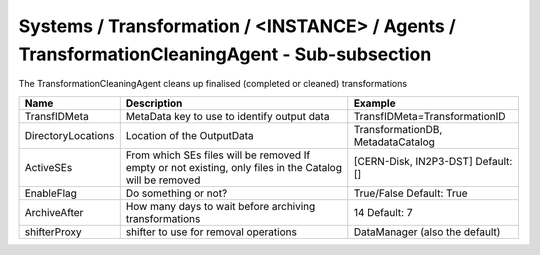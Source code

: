 Systems / Transformation / <INSTANCE> / Agents / TransformationCleaningAgent - Sub-subsection
=============================================================================================

The TransformationCleaningAgent cleans up finalised (completed or cleaned) transformations

+------------------------------+----------------------------------------+------------------------------------+
| **Name**                     | **Description**                        | **Example**                        |
+------------------------------+----------------------------------------+------------------------------------+
| TransfIDMeta                 | MetaData key to use to identify        | TransfIDMeta=TransformationID      |
|                              | output data                            |                                    |
+------------------------------+----------------------------------------+------------------------------------+
| DirectoryLocations           | Location of the OutputData             | TransformationDB, MetadataCatalog  |
|                              |                                        |                                    |
+------------------------------+----------------------------------------+------------------------------------+
| ActiveSEs                    | From which SEs files will be removed   | [CERN-Disk, IN2P3-DST]             |
|                              | If empty or not existing, only         | Default: []                        |
|                              | files in the Catalog will be removed   |                                    |
+------------------------------+----------------------------------------+------------------------------------+
| EnableFlag                   | Do something or not?                   |  True/False                        |
|                              |                                        |  Default: True                     |
+------------------------------+----------------------------------------+------------------------------------+
| ArchiveAfter                 | How many days to wait before archiving | 14                                 |
|                              | transformations                        | Default: 7                         |
+------------------------------+----------------------------------------+------------------------------------+
| shifterProxy                 | shifter to use for removal operations  | DataManager (also the default)     |
+------------------------------+----------------------------------------+------------------------------------+
